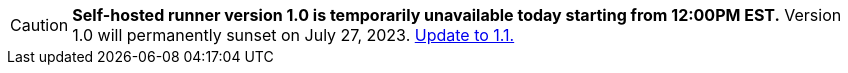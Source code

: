 CAUTION: **Self-hosted runner version 1.0 is temporarily unavailable today starting from 12:00PM EST.** Version 1.0 will permanently sunset on July 27, 2023. xref:upgrading-circleci-machine-runner-on-cloud#[Update to 1.1.]